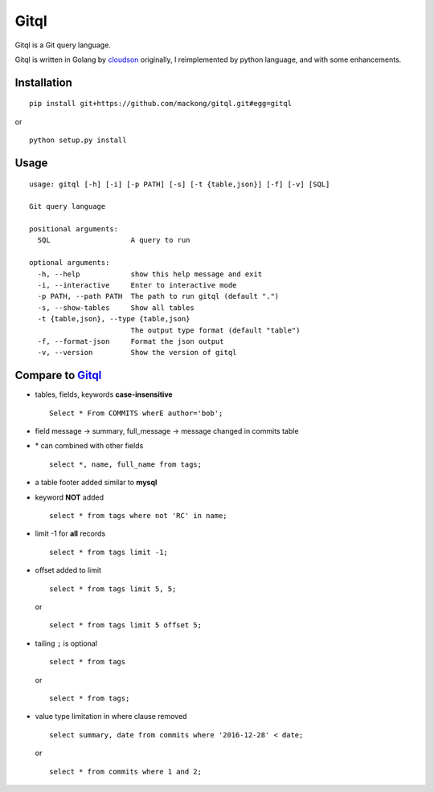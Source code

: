 Gitql |Build Status|
====================

Gitql is a Git query language.

Gitql is written in Golang by
`cloudson <https://github.com/cloudson/gitql>`__ originally, I
reimplemented by python language, and with some enhancements.

Installation
------------

::

    pip install git+https://github.com/mackong/gitql.git#egg=gitql

or

::

    python setup.py install

Usage
-----

::

    usage: gitql [-h] [-i] [-p PATH] [-s] [-t {table,json}] [-f] [-v] [SQL]

    Git query language

    positional arguments:
      SQL                   A query to run

    optional arguments:
      -h, --help            show this help message and exit
      -i, --interactive     Enter to interactive mode
      -p PATH, --path PATH  The path to run gitql (default ".")
      -s, --show-tables     Show all tables
      -t {table,json}, --type {table,json}
                            The output type format (default "table")
      -f, --format-json     Format the json output
      -v, --version         Show the version of gitql

Compare to `Gitql <https://github.com/cloudson/gitql>`__
--------------------------------------------------------

-  tables, fields, keywords **case-insensitive**

   ::

       Select * From COMMITS wherE author='bob';

-  field message -> summary, full\_message -> message changed in commits
   table

-  \* can combined with other fields

   ::

       select *, name, full_name from tags;

-  a table footer added similar to **mysql**

-  keyword **NOT** added

   ::

       select * from tags where not 'RC' in name;

-  limit -1 for **all** records

   ::

       select * from tags limit -1;

-  offset added to limit

   ::

       select * from tags limit 5, 5;

   or

   ::

       select * from tags limit 5 offset 5;

-  tailing ``;`` is optional

   ::

       select * from tags

   or

   ::

       select * from tags;

-  value type limitation in where clause removed

   ::

       select summary, date from commits where '2016-12-28' < date;

   or

   ::

       select * from commits where 1 and 2;

.. |Build Status| image:: https://travis-ci.org/mackong/gitql.svg?branch=master
   :target: https://travis-ci.org/mackong/gitql
